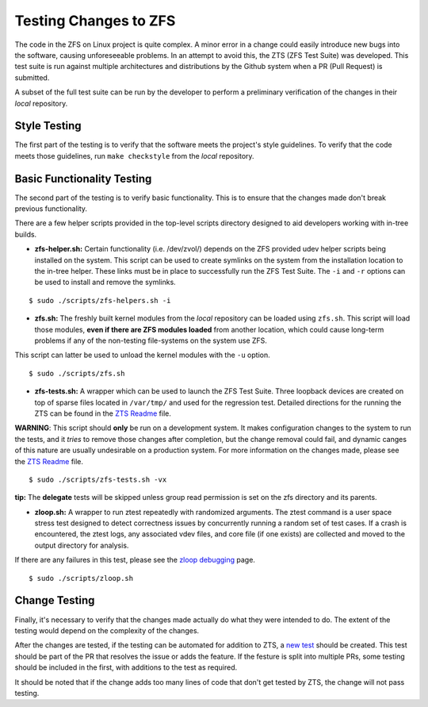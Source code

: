 Testing Changes to ZFS
======================

The code in the ZFS on Linux project is quite complex. A minor error in
a change could easily introduce new bugs into the software, causing
unforeseeable problems. In an attempt to avoid this, the ZTS (ZFS Test
Suite) was developed. This test suite is run against multiple
architectures and distributions by the Github system when a PR (Pull
Request) is submitted.

A subset of the full test suite can be run by the developer to perform a
preliminary verification of the changes in their *local* repository.

Style Testing
-------------

The first part of the testing is to verify that the software meets the
project's style guidelines. To verify that the code meets those
guidelines, run ``make checkstyle`` from the *local* repository.

Basic Functionality Testing
---------------------------

The second part of the testing is to verify basic functionality. This is
to ensure that the changes made don't break previous functionality.

There are a few helper scripts provided in the top-level scripts
directory designed to aid developers working with in-tree builds.

-  **zfs-helper.sh:** Certain functionality (i.e. /dev/zvol/) depends on
   the ZFS provided udev helper scripts being installed on the system.
   This script can be used to create symlinks on the system from the
   installation location to the in-tree helper. These links must be in
   place to successfully run the ZFS Test Suite. The ``-i`` and ``-r``
   options can be used to install and remove the symlinks.

::

   $ sudo ./scripts/zfs-helpers.sh -i

-  **zfs.sh:** The freshly built kernel modules from the *local*
   repository can be loaded using ``zfs.sh``. This script will load
   those modules, **even if there are ZFS modules loaded** from another
   location, which could cause long-term problems if any of the
   non-testing file-systems on the system use ZFS.

This script can latter be used to unload the kernel modules with the
``-u`` option.

::

   $ sudo ./scripts/zfs.sh

-  **zfs-tests.sh:** A wrapper which can be used to launch the ZFS Test
   Suite. Three loopback devices are created on top of sparse files
   located in ``/var/tmp/`` and used for the regression test. Detailed
   directions for the running the ZTS can be found in the `ZTS
   Readme <https://github.com/zfsonlinux/zfs/tree/master/tests>`__ file.

**WARNING**: This script should **only** be run on a development system.
It makes configuration changes to the system to run the tests, and it
*tries* to remove those changes after completion, but the change removal
could fail, and dynamic canges of this nature are usually undesirable on
a production system. For more information on the changes made, please
see the `ZTS
Readme <https://github.com/zfsonlinux/zfs/tree/master/tests>`__ file.

::

   $ sudo ./scripts/zfs-tests.sh -vx

**tip:** The **delegate** tests will be skipped unless group read
permission is set on the zfs directory and its parents.

-  **zloop.sh:** A wrapper to run ztest repeatedly with randomized
   arguments. The ztest command is a user space stress test designed to
   detect correctness issues by concurrently running a random set of
   test cases. If a crash is encountered, the ztest logs, any associated
   vdev files, and core file (if one exists) are collected and moved to
   the output directory for analysis.

If there are any failures in this test, please see the `zloop
debugging <https://github.com/zfsonlinux/zfs/wiki/Workflow-Zloop-Debugging>`__
page.

::

   $ sudo ./scripts/zloop.sh

Change Testing
--------------

Finally, it's necessary to verify that the changes made actually do what
they were intended to do. The extent of the testing would depend on the
complexity of the changes.

After the changes are tested, if the testing can be automated for
addition to ZTS, a `new
test <https://github.com/zfsonlinux/zfs/wiki/Workflow-Create-Test>`__
should be created. This test should be part of the PR that resolves the
issue or adds the feature. If the festure is split into multiple PRs,
some testing should be included in the first, with additions to the test
as required.

It should be noted that if the change adds too many lines of code that
don't get tested by ZTS, the change will not pass testing.
